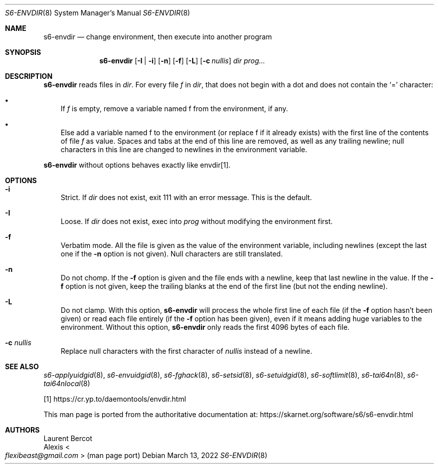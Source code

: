 .Dd March 13, 2022
.Dt S6-ENVDIR 8
.Os
.Sh NAME
.Nm s6-envdir
.Nd change environment, then execute into another program
.Sh SYNOPSIS
.Nm
.Op Fl I | i
.Op Fl n
.Op Fl f
.Op Fl L
.Op Fl c Ar nullis
.Ar dir
.Ar prog...
.Sh DESCRIPTION
.Nm
reads files in
.Ar dir .
For every file
.Em f
in
.Ar dir ,
that does not begin with a dot and does not contain the
.Ql =
character:
.Bl -bullet -width x
.It
If
.Em f
is empty, remove a variable named
.Ev f
from the environment, if any.
.It
Else add a variable named
.Ev f
to the environment (or replace
.Ev f
if it already exists) with the first line of the contents of file
.Pa f
as value.
Spaces and tabs at the end of this line are removed, as well as any
trailing newline; null characters in this line are changed to newlines
in the environment variable.
.El
.Pp
.Nm
without options behaves exactly like envdir[1].
.Sh OPTIONS
.Bl -tag -width x
.It Fl i
Strict.
If
.Ar dir
does not exist, exit 111 with an error message.
This is the default.
.It Fl I
Loose.
If
.Ar dir
does not exist, exec into
.Ar prog
without modifying the environment first.
.It Fl f
Verbatim mode.
All the file is given as the value of the environment variable,
including newlines (except the last one if the
.Fl n
option is not given).
Null characters are still translated.
.It Fl n
Do not chomp.
If the
.Fl f
option is given and the file ends with a newline, keep that last
newline in the value.
If the
.Fl f
option is not given, keep the trailing blanks at the end of the first
line (but not the ending newline).
.It Fl L
Do not clamp.
With this option,
.Nm
will process the whole first line of each file (if the
.Fl f
option hasn't been given) or read each file entirely (if the
.Fl f
option has been given), even if it means adding huge variables to the
environment.
Without this option,
.Nm
only reads the first 4096 bytes of each file.
.It Fl c Ar nullis
Replace null characters with the first character of
.Ar nullis
instead of a newline.
.El
.Sh SEE ALSO
.Xr s6-applyuidgid 8 ,
.Xr s6-envuidgid 8 ,
.Xr s6-fghack 8 ,
.Xr s6-setsid 8 ,
.Xr s6-setuidgid 8 ,
.Xr s6-softlimit 8 ,
.Xr s6-tai64n 8 ,
.Xr s6-tai64nlocal 8
.Pp
[1]
.Lk https://cr.yp.to/daemontools/envdir.html
.Pp
This man page is ported from the authoritative documentation at:
.Lk https://skarnet.org/software/s6/s6-envdir.html
.Sh AUTHORS
.An Laurent Bercot
.An Alexis Ao Mt flexibeast@gmail.com Ac (man page port)
